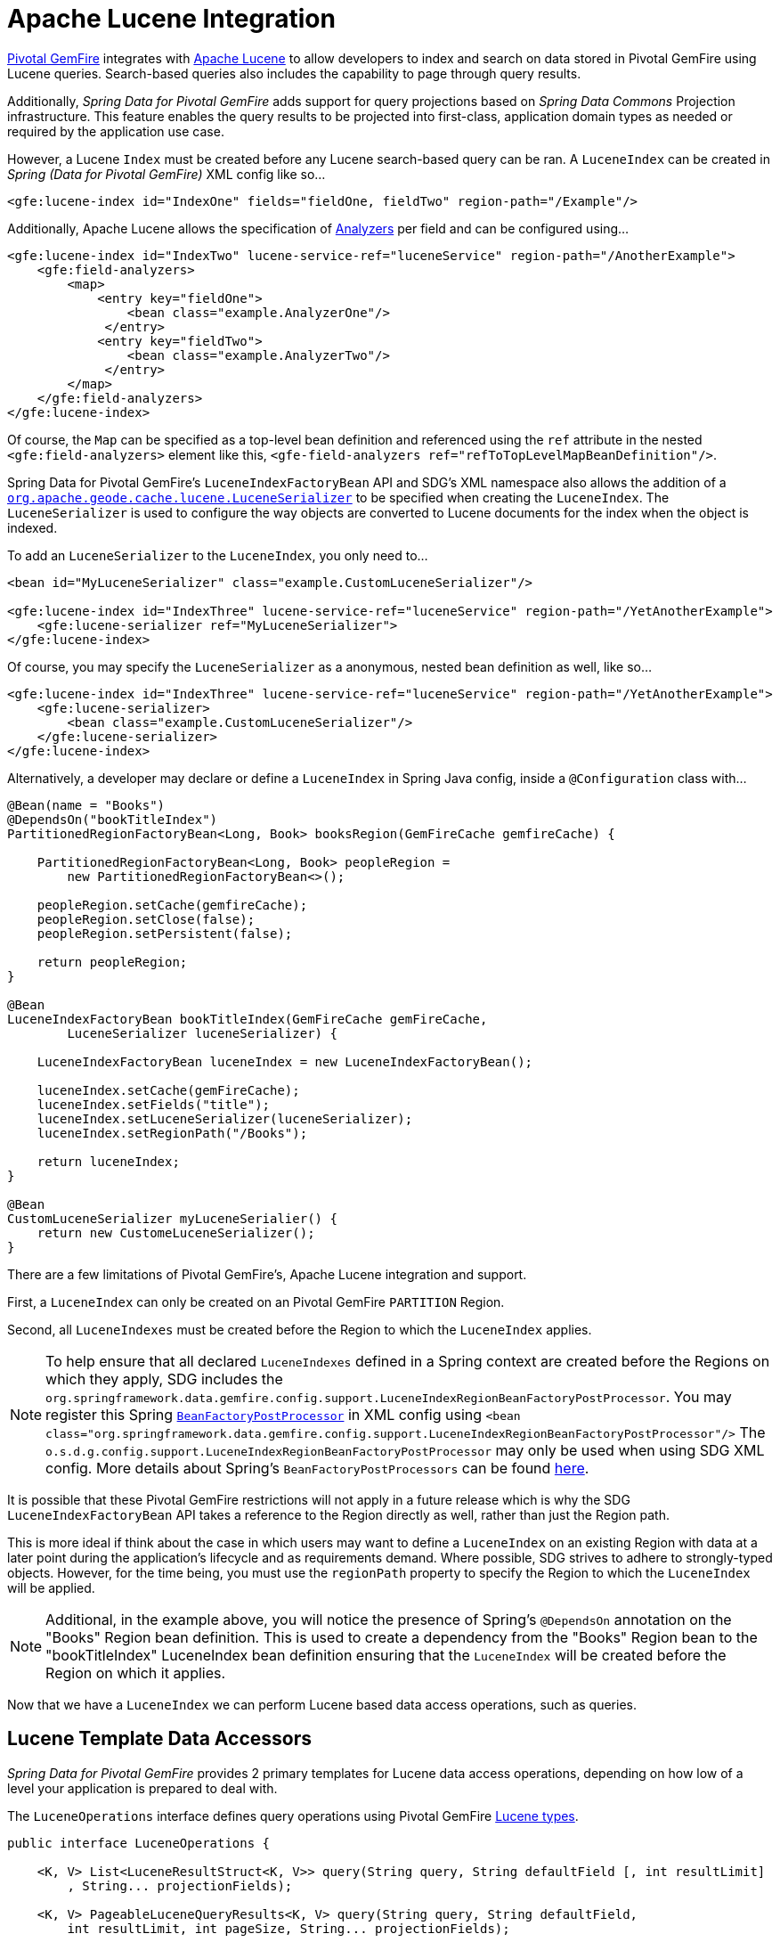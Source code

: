 [[bootstrap:lucene]]
= Apache Lucene Integration

https://pivotal.io/pivotal-gemfire[Pivotal GemFire] integrates with http://lucene.apache.org/[Apache Lucene] to allow developers
to index and search on data stored in Pivotal GemFire using Lucene queries.  Search-based queries also includes
the capability to page through query results.

Additionally, _Spring Data for Pivotal GemFire_ adds support for query projections based on _Spring Data Commons_
Projection infrastructure.  This feature enables the query results to be projected into first-class,
application domain types as needed or required by the application use case.

However, a Lucene `Index` must be created before any Lucene search-based query can be ran.  A `LuceneIndex`
can be created in _Spring (Data for Pivotal GemFire)_ XML config like so...

[source,xml]
----
<gfe:lucene-index id="IndexOne" fields="fieldOne, fieldTwo" region-path="/Example"/>
----

Additionally, Apache Lucene allows the specification of
http://lucene.apache.org/core/6_5_0/core/org/apache/lucene/analysis/Analyzer.html[Analyzers] per field
and can be configured using...

[source,xml]
----
<gfe:lucene-index id="IndexTwo" lucene-service-ref="luceneService" region-path="/AnotherExample">
    <gfe:field-analyzers>
        <map>
            <entry key="fieldOne">
                <bean class="example.AnalyzerOne"/>
             </entry>
            <entry key="fieldTwo">
                <bean class="example.AnalyzerTwo"/>
             </entry>
        </map>
    </gfe:field-analyzers>
</gfe:lucene-index>
----

Of course, the `Map` can be specified as a top-level bean definition and referenced using the `ref` attribute
in the nested `<gfe:field-analyzers>` element like this, `<gfe-field-analyzers ref="refToTopLevelMapBeanDefinition"/>`.

Spring Data for Pivotal GemFire's `LuceneIndexFactoryBean` API and SDG's XML namespace also allows the addition of a
http://gemfire-95-javadocs.docs.pivotal.io/org/apache/geode/cache/lucene/LuceneSerializer.html[`org.apache.geode.cache.lucene.LuceneSerializer`]
to be specified when creating the `LuceneIndex`.  The `LuceneSerializer` is used to configure the way objects
are converted to Lucene documents for the index when the object is indexed.

To add an `LuceneSerializer` to the `LuceneIndex`, you only need to...

[source,xml]
----
<bean id="MyLuceneSerializer" class="example.CustomLuceneSerializer"/>

<gfe:lucene-index id="IndexThree" lucene-service-ref="luceneService" region-path="/YetAnotherExample">
    <gfe:lucene-serializer ref="MyLuceneSerializer">
</gfe:lucene-index>
----

Of course, you may specify the `LuceneSerializer` as a anonymous, nested bean definition as well, like so...

[source,xml]
----
<gfe:lucene-index id="IndexThree" lucene-service-ref="luceneService" region-path="/YetAnotherExample">
    <gfe:lucene-serializer>
        <bean class="example.CustomLuceneSerializer"/>
    </gfe:lucene-serializer>
</gfe:lucene-index>
----

Alternatively, a developer may declare or define a `LuceneIndex` in Spring Java config,
inside a `@Configuration` class with...

[source,java]
----
@Bean(name = "Books")
@DependsOn("bookTitleIndex")
PartitionedRegionFactoryBean<Long, Book> booksRegion(GemFireCache gemfireCache) {

    PartitionedRegionFactoryBean<Long, Book> peopleRegion =
        new PartitionedRegionFactoryBean<>();

    peopleRegion.setCache(gemfireCache);
    peopleRegion.setClose(false);
    peopleRegion.setPersistent(false);

    return peopleRegion;
}

@Bean
LuceneIndexFactoryBean bookTitleIndex(GemFireCache gemFireCache,
        LuceneSerializer luceneSerializer) {

    LuceneIndexFactoryBean luceneIndex = new LuceneIndexFactoryBean();

    luceneIndex.setCache(gemFireCache);
    luceneIndex.setFields("title");
    luceneIndex.setLuceneSerializer(luceneSerializer);
    luceneIndex.setRegionPath("/Books");

    return luceneIndex;
}

@Bean
CustomLuceneSerializer myLuceneSerialier() {
    return new CustomeLuceneSerializer();
}
----

There are a few limitations of Pivotal GemFire's, Apache Lucene integration and support.

First, a `LuceneIndex` can only be created on an Pivotal GemFire `PARTITION` Region.

Second, all `LuceneIndexes` must be created before the Region to which the `LuceneIndex` applies.

NOTE: To help ensure that all declared `LuceneIndexes` defined in a Spring context are created before the Regions
on which they apply, SDG includes the `org.springframework.data.gemfire.config.support.LuceneIndexRegionBeanFactoryPostProcessor`.
You may register this Spring https://docs.spring.io/spring/docs/current/javadoc-api/org/springframework/beans/factory/config/BeanFactoryPostProcessor.html[`BeanFactoryPostProcessor`]
in XML config using `<bean class="org.springframework.data.gemfire.config.support.LuceneIndexRegionBeanFactoryPostProcessor"/>`
The `o.s.d.g.config.support.LuceneIndexRegionBeanFactoryPostProcessor` may only be used when using SDG XML config.
More details about Spring's `BeanFactoryPostProcessors` can be found https://docs.spring.io/spring/docs/current/spring-framework-reference/core.html#beans-factory-extension-factory-postprocessors[here].

It is possible that these Pivotal GemFire restrictions will not apply in a future release which is why
the SDG `LuceneIndexFactoryBean` API takes a reference to the Region directly as well, rather than just the Region path.

This is more ideal if think about the case in which users may want to define a `LuceneIndex` on an existing Region
with data at a later point during the application's lifecycle and as requirements demand.  Where possible, SDG strives
to adhere to strongly-typed objects.  However, for the time being, you must use the `regionPath` property
to specify the Region to which the `LuceneIndex` will be applied.

NOTE: Additional, in the example above, you will notice the presence of Spring's `@DependsOn` annotation
on the "Books" Region bean definition.  This is used to create a dependency from the "Books" Region bean
to the "bookTitleIndex" LuceneIndex bean definition ensuring that the `LuceneIndex` will be created before
the Region on which it applies.

Now that we have a `LuceneIndex` we can perform Lucene based data access operations, such as queries.

== Lucene Template Data Accessors

_Spring Data for Pivotal GemFire_ provides 2 primary templates for Lucene data access operations, depending on
how low of a level your application is prepared to deal with.

The `LuceneOperations` interface defines query operations using Pivotal GemFire
http://gemfire-95-javadocs.docs.pivotal.io/org/apache/geode/cache/lucene/package-summary.html[Lucene types].

[source,java]
----
public interface LuceneOperations {

    <K, V> List<LuceneResultStruct<K, V>> query(String query, String defaultField [, int resultLimit]
        , String... projectionFields);

    <K, V> PageableLuceneQueryResults<K, V> query(String query, String defaultField,
        int resultLimit, int pageSize, String... projectionFields);

    <K, V> List<LuceneResultStruct<K, V>> query(LuceneQueryProvider queryProvider [, int resultLimit]
        , String... projectionFields);

    <K, V> PageableLuceneQueryResults<K, V> query(LuceneQueryProvider queryProvider,
        int resultLimit, int pageSize, String... projectionFields);

    <K> Collection<K> queryForKeys(String query, String defaultField [, int resultLimit]);

    <K> Collection<K> queryForKeys(LuceneQueryProvider queryProvider [, int resultLimit]);

    <V> Collection<V> queryForValues(String query, String defaultField [, int resultLimit]);

    <V> Collection<V> queryForValues(LuceneQueryProvider queryProvider [, int resultLimit]);
}
----

NOTE: The `[, int resultLimit]` indicates that the `resultLimit` parameter is optional.

The operations in the `LuceneOperations` interface match the operations provided by the Pivotal GemFire's
http://gemfire-95-javadocs.docs.pivotal.io/org/apache/geode/cache/lucene/LuceneQuery.html[LuceneQuery] interface.
However, SDG has the added value of translating proprietary Pivotal GemFire or Apache Lucene `Exceptions`
into _Spring's_ highly consistent and expressive DAO
http://docs.spring.io/spring/docs/current/spring-framework-reference/htmlsingle/#dao-exceptions[Exception Hierarchy],
particularly as many modern data access operations involve more than single store or repository.

Additionally, SDG's `LuceneOperations` interface can shield your application from interface breaking changes
introduced by the underlying Pivotal GemFire or Apache Lucene APIs when they do and will occur.

However, it would be remorse to only offer a Lucene Data Access Object (DAO) that only uses Pivotal GemFire
and Apache Lucene data types (e.g. Pivotal GemFire's `LuceneResultStruct`), therefore SDG gives you the
`ProjectingLuceneOperations` interface to remedy these important application concerns.

[source,java]
----
public interface ProjectingLuceneOperations {

    <T> List<T> query(String query, String defaultField [, int resultLimit], Class<T> projectionType);

    <T> Page<T> query(String query, String defaultField, int resultLimit, int pageSize, Class<T> projectionType);

    <T> List<T> query(LuceneQueryProvider queryProvider [, int resultLimit], Class<T> projectionType);

    <T> Page<T> query(LuceneQueryProvider queryProvider, int resultLimit, int pageSize, Class<T> projectionType);
}
----

The `ProjectingLuceneOperations` interface primarily uses application domain object types allowing you to work with
your application data.  The `query` method variants accept a projection type and the template applies the query results
to instances of the given projection type using the _Spring Data Commons_ Projection infrastructure.

Additionally, the template wraps the paged Lucene query results in an instance of the _Spring Data Commons_
`Page` abstraction.  The same projection logic can still be applied to the results in the page and are lazily projected
as each page in the collection is accessed.

By way of example, suppose I have a class representing a `Person` like so...

[source,java]
----
class Person {

    Gender gender;

    LocalDate birthDate;

    String firstName;
    String lastName;

    ...

    String getName() {
        return String.format("%1$s %2$s", getFirstName(), getLastName());
    }
}
----

Additionally, I might have a single interface to represent people as `Customers` depending on my application view...

[source,java]
----
interface Customer {

    String getName()

}
----

If I define the following `LuceneIndex`...

[source,java]
----
@Bean
LuceneIndexFactoryBean personLastNameIndex(GemFireCache gemfireCache) {

    LuceneIndexFactoryBean personLastNameIndex =
        new LuceneIndexFactoryBean();

    personLastNameIndex.setCache(gemfireCache);
    personLastNameIndex.setFields("lastName");
    personLastNameIndex.setRegionPath("/People");

    return personLastNameIndex;
}
----

Then it is a simple matter to query for people as either `Person` objects...

[source,java]
----
List<Person> people = luceneTemplate.query("lastName: D*", "lastName", Person.class);
----

Or as a `Page` of type `Customer`...

[source,java]
----
Page<Customer> customers = luceneTemplate.query("lastName: D*", "lastName", 100, 20, Customer.class);
----

The `Page` can then be used to fetch individual pages of the results...

[source,java]
----
List<Customer> firstPage = customers.getContent();
----

Conveniently, the _Spring Data Commons_ `Page` interface implements `java.lang.Iterable<T>` too making it very easy
to iterate over the contents.

The only restriction to the _Spring Data Commons_ Projection infrastructure is that the projection type
must be an interface.  However, it is possible to extend the provided, out-of-the-box (OOTB)
SDC Projection infrastructure and provide a custom
http://docs.spring.io/spring-data/commons/docs/current/api/org/springframework/data/projection/ProjectionFactory.html[ProjectionFactory]
that uses https://github.com/cglib/cglib[CGLIB] to generate proxy classes as the projected entity.

A custom `ProjectionFactory` can be set on a Lucene template using `setProjectionFactory(:ProjectionFactory)`.

== Annotation configuration support

Finally, _Spring Data for Pivotal GemFire_ provides Annotation configuration support for `LuceneIndexes`.
Eventually, the SDG Lucene support will find its way into the _Repository_ infrastructure extension for Pivotal GemFire
so that Lucene queries can be expressed as methods on an application `Repository` interface, much like the
http://docs.spring.io/spring-data-gemfire/docs/current/reference/html/#gemfire-repositories.executing-queries[OQL support]
today.

However, in the meantime, if you want to conveniently express `LuceneIndexes`, you can do so directly on
your application domain objects like so...

[source,java]
----
@PartitionRegion("People")
class Person {

    Gender gender;

    @Index
    LocalDate birthDate;

    String firstName;

    @LuceneIndex;
    String lastName;

    ...
}
----

You must use SDG's Annotation configuration support along with the `@EnableEntityDefineRegions` and `@EnableIndexing`
Annotations to enable this feature...

[source,java]
----
@PeerCacheApplication
@EnableEntityDefinedRegions
@EnableIndexing
class ApplicationConfiguration {

  ...
}
----

NOTE: Keep in mind that `LuceneIndexes` can only be created on Apache Geode Servers since `LuceneIndexes` only apply
to `PARTTION` Regions.

Given our definition of the `Person` class above, the SDG Annotation configuration support
will find the `Person` entity class definition, determine that people will be stored in
a `PARTITION` Region called "People" and that the `Person` will have an OQL `Index` on `birthDate`
along with a `LuceneIndex` on `lastName`.

More will be described with this feature in subsequent releases.
